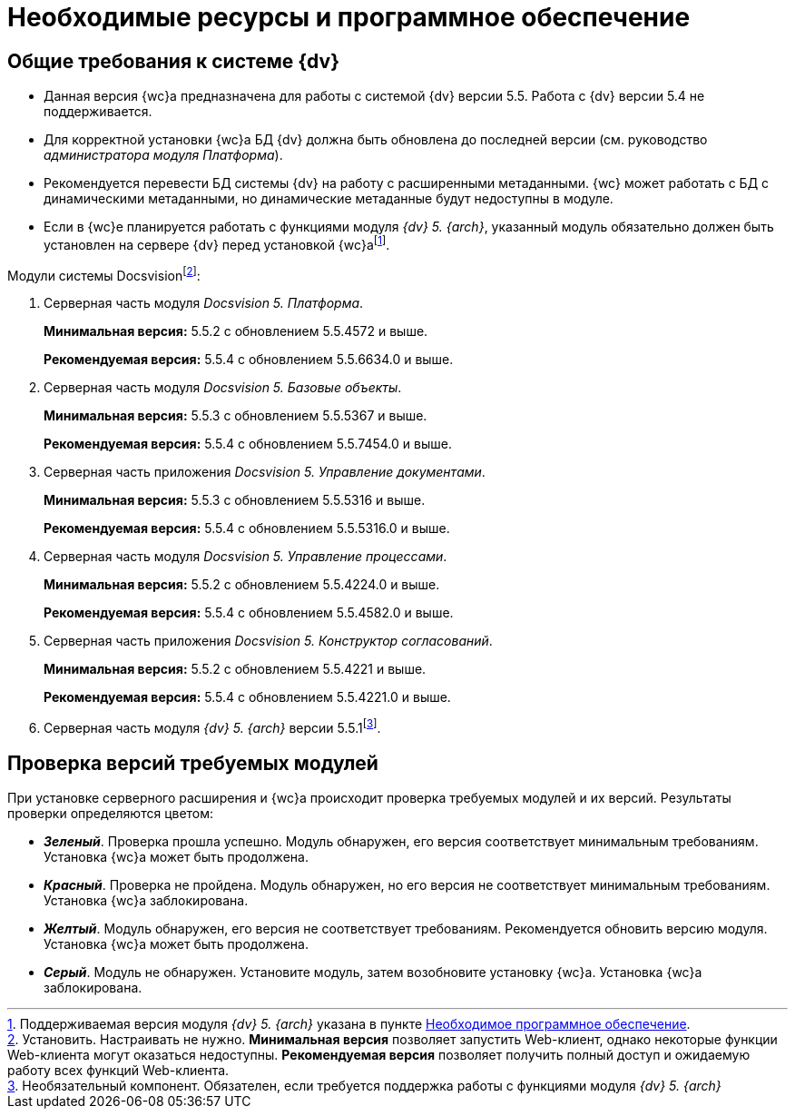 = Необходимые ресурсы и программное обеспечение

[#dvGeneral]
== Общие требования к системе {dv}

* Данная версия {wc}а предназначена для работы с системой {dv} версии 5.5. Работа с {dv} версии 5.4 не поддерживается.
* Для корректной установки {wc}а БД {dv} должна быть обновлена до последней версии (см. руководство _администратора модуля Платформа_).
* Рекомендуется перевести БД системы {dv} на работу с расширенными метаданными. {wc} может работать с БД с динамическими метаданными, но динамические метаданные будут недоступны в модуле.
* Если в {wc}е планируется работать с функциями модуля _{dv} 5. {arch}_, указанный модуль обязательно должен быть установлен на сервере {dv} перед установкой {wc}аfootnote:[Поддерживаемая версия модуля _{dv} 5. {arch}_ указана в пункте xref:requirementsDocsVision.adoc#archive[Необходимое программное обеспечение].].

[#modules]
.Модули системы Docsvisionfootnote:[Установить. Настраивать не нужно. *Минимальная версия* позволяет запустить Web-клиент,  однако некоторые функции Web-клиента могут оказаться недоступны. *Рекомендуемая версия* позволяет получить полный доступ и ожидаемую работу всех функций Web-клиента.]:
. Серверная часть модуля _Docsvision 5. Платформа_.
+
*Минимальная версия:* 5.5.2 c обновлением 5.5.4572 и выше.
+
*Рекомендуемая версия:* 5.5.4 с обновлением 5.5.6634.0 и выше.
+
. Серверная часть модуля _Docsvision 5. Базовые объекты_.
+
*Минимальная версия:*  5.5.3 c обновлением 5.5.5367 и выше.
+
*Рекомендуемая версия:* 5.5.4 с обновлением 5.5.7454.0 и выше.
+
. Серверная часть приложения _Docsvision 5. Управление документами_.
+
*Минимальная версия:* 5.5.3 c обновлением 5.5.5316 и выше.
+
*Рекомендуемая версия:* 5.5.4 с обновлением 5.5.5316.0 и выше.
+
. Серверная часть модуля _Docsvision 5. Управление процессами_.
+
*Минимальная версия:* 5.5.2 c обновлением 5.5.4224.0 и выше.
+
*Рекомендуемая версия:* 5.5.4 с обновлением 5.5.4582.0 и выше.
+
. Серверная часть приложения _Docsvision 5. Конструктор согласований_.
+
*Минимальная версия:* 5.5.2 c обновлением 5.5.4221 и выше.
+
*Рекомендуемая версия:* 5.5.4 с обновлением 5.5.4221.0 и выше.
+
[#archive]
. Серверная часть модуля _{dv} 5. {arch}_ версии 5.5.1footnote:[Необязательный компонент. Обязателен, если требуется поддержка работы с функциями модуля _{dv} 5. {arch}_].

[#checkVersions]
== Проверка версий требуемых модулей

При установке серверного расширения и {wc}а происходит проверка требуемых модулей и их версий. Результаты проверки определяются цветом:

** *_Зеленый_*. Проверка прошла успешно. Модуль обнаружен, его версия соответствует минимальным требованиям. Установка {wc}а может быть продолжена.
** *_Красный_*. Проверка не пройдена. Модуль обнаружен, но его версия не соответствует минимальным требованиям. Установка {wc}а заблокирована.
** *_Желтый_*. Модуль обнаружен, его версия не соответствует требованиям. Рекомендуется обновить версию модуля. Установка {wc}а может быть продолжена.
** *_Серый_*. Модуль не обнаружен. Установите модуль, затем возобновите установку {wc}а. Установка {wc}а заблокирована.